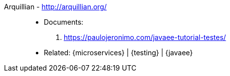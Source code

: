 [#arquillian]#Arquillian# - http://arquillian.org/::
* Documents:
. https://paulojeronimo.com/javaee-tutorial-testes/
* Related: {microservices} | {testing} | {javaee}
